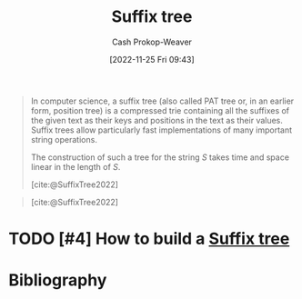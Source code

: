 :PROPERTIES:
:ID:       2a01a221-0aa9-493b-b690-c15c11f16831
:LAST_MODIFIED: [2023-12-05 Tue 06:38]
:ROAM_REFS: [cite:@SuffixTree2022]
:END:
#+title: Suffix tree
#+hugo_custom_front_matter: :slug "2a01a221-0aa9-493b-b690-c15c11f16831"
#+author: Cash Prokop-Weaver
#+date: [2022-11-25 Fri 09:43]
#+filetags: :hastodo:concept:

#+begin_quote
In computer science, a suffix tree (also called PAT tree or, in an earlier form, position tree) is a compressed trie containing all the suffixes of the given text as their keys and positions in the text as their values. Suffix trees allow particularly fast implementations of many important string operations.

The construction of such a tree for the string $S$ takes time and space linear in the length of $S$.

[cite:@SuffixTree2022]
#+end_quote

#+begin_quote
#+DOWNLOADED: https://upload.wikimedia.org/wikipedia/commons/thumb/d/d2/Suffix_tree_BANANA.svg/500px-Suffix_tree_BANANA.svg.png @ 2022-11-25 09:54:57
[[file:2022-11-25_09-54-57_500px-Suffix_tree_BANANA.svg.png]]

[cite:@SuffixTree2022]
#+end_quote

* TODO [#4] How to build a [[id:2a01a221-0aa9-493b-b690-c15c11f16831][Suffix tree]]
* Flashcards :noexport:
** Image :fc:
:PROPERTIES:
:CREATED: [2022-11-25 Fri 09:55]
:FC_CREATED: 2022-11-25T17:55:22Z
:FC_TYPE:  double
:ID:       05450325-8e9b-4388-90df-b24e800df9ed
:END:
:REVIEW_DATA:
| position | ease | box | interval | due                  |
|----------+------+-----+----------+----------------------|
| front    | 2.80 |   7 |   439.01 | 2024-11-01T16:14:21Z |
| back     | 2.20 |   8 |   428.68 | 2025-01-19T08:07:41Z |
:END:

[[id:2a01a221-0aa9-493b-b690-c15c11f16831][Suffix tree]]

*** Back
#+DOWNLOADED: https://upload.wikimedia.org/wikipedia/commons/thumb/d/d2/Suffix_tree_BANANA.svg/500px-Suffix_tree_BANANA.svg.png @ 2022-11-25 09:54:57
[[file:2022-11-25_09-54-57_500px-Suffix_tree_BANANA.svg.png]]
*** Source
[cite:@SuffixTree2022]
** Describe :fc:
:PROPERTIES:
:CREATED: [2022-11-25 Fri 09:55]
:FC_CREATED: 2022-11-25T17:56:06Z
:FC_TYPE:  double
:ID:       5b284682-5ced-4ca7-9379-e6fddc8253bb
:END:
:REVIEW_DATA:
| position | ease | box | interval | due                  |
|----------+------+-----+----------+----------------------|
| front    | 1.30 |   4 |     7.95 | 2023-12-09T15:37:31Z |
| back     | 2.50 |   7 |   216.29 | 2023-12-15T23:29:58Z |
:END:

[[id:2a01a221-0aa9-493b-b690-c15c11f16831][Suffix tree]]

*** Back
A compressed [[id:5b235c79-d75b-4e4e-808a-b43f532b6226][Trie]] which contains all of the suffixes of the given text as their keys and positions in the text as their values.
*** Source
[cite:@SuffixTree2022]
** {{[[id:2a01a221-0aa9-493b-b690-c15c11f16831][Suffix tree]]}@0} allow for particularly fast implementations of important {{string operations}@1} :fc:
:PROPERTIES:
:CREATED: [2022-11-25 Fri 09:56]
:FC_CREATED: 2022-11-25T17:57:19Z
:FC_TYPE:  cloze
:ID:       2c4be200-af32-4878-8902-8e89cfc239f3
:FC_CLOZE_MAX: 1
:FC_CLOZE_TYPE: deletion
:END:
:REVIEW_DATA:
| position | ease | box | interval | due                  |
|----------+------+-----+----------+----------------------|
|        0 | 2.50 |   8 |   337.45 | 2024-08-24T01:03:15Z |
|        1 | 2.65 |   7 |   317.66 | 2024-05-18T20:05:40Z |
:END:

*** Source
[cite:@SuffixTree2022]
** [[id:2a01a221-0aa9-493b-b690-c15c11f16831][Suffix tree]] space complexity: {{$\bigo{n}$}@0} :fc:
:PROPERTIES:
:CREATED: [2022-11-25 Fri 10:00]
:FC_CREATED: 2022-11-25T18:01:23Z
:FC_TYPE:  cloze
:ID:       e7007c6e-e0ca-4212-ba99-febf02107a4c
:FC_CLOZE_MAX: 0
:FC_CLOZE_TYPE: deletion
:END:
:REVIEW_DATA:
| position | ease | box | interval | due                  |
|----------+------+-----+----------+----------------------|
|        0 | 2.95 |   7 |   413.65 | 2024-09-08T19:17:40Z |
:END:

*** Source
[cite:@SuffixTree2022]
** [[id:2a01a221-0aa9-493b-b690-c15c11f16831][Suffix tree]] creation time complexity: {{$\bigo{n}$}@0} :fc:
:PROPERTIES:
:CREATED: [2022-11-25 Fri 10:01]
:FC_CREATED: 2022-11-25T18:02:00Z
:FC_TYPE:  cloze
:ID:       57bd68e6-4b4a-454e-bead-be28e2f4cc7d
:FC_CLOZE_MAX: 0
:FC_CLOZE_TYPE: deletion
:END:
:REVIEW_DATA:
| position | ease | box | interval | due                  |
|----------+------+-----+----------+----------------------|
|        0 | 2.05 |   8 |   286.48 | 2024-06-08T02:15:30Z |
:END:

*** Source
[cite:@SuffixTree2022]
** [[id:2a01a221-0aa9-493b-b690-c15c11f16831][Suffix tree]] edges contain {{suffixes}@0} :fc:
:PROPERTIES:
:CREATED: [2022-11-25 Fri 10:02]
:FC_CREATED: 2022-11-25T18:03:10Z
:FC_TYPE:  cloze
:ID:       1f038240-6ecf-44e7-bee4-a75bbc73ec07
:FC_CLOZE_MAX: 0
:FC_CLOZE_TYPE: deletion
:END:
:REVIEW_DATA:
| position | ease | box | interval | due                  |
|----------+------+-----+----------+----------------------|
|        0 | 2.05 |   8 |   260.11 | 2024-04-26T16:57:34Z |
:END:

*** Source
[cite:@SuffixTree2022]
** [[id:2a01a221-0aa9-493b-b690-c15c11f16831][Suffix tree]] nodes contain {{the substring's position.}@0} :fc:
:PROPERTIES:
:CREATED: [2022-11-25 Fri 10:03]
:FC_CREATED: 2022-11-25T18:03:53Z
:FC_TYPE:  cloze
:ID:       17777562-d93e-43bb-bf7c-a41eaed7254b
:FC_CLOZE_MAX: 0
:FC_CLOZE_TYPE: deletion
:END:
:REVIEW_DATA:
| position | ease | box | interval | due                  |
|----------+------+-----+----------+----------------------|
|        0 | 2.50 |   7 |   248.36 | 2024-01-28T04:53:32Z |
:END:

*** Source
[cite:@SuffixTree2022]
** [[id:2a01a221-0aa9-493b-b690-c15c11f16831][Suffix tree]] edges are {{multiple characters}{length}@0} long. :fc:
:PROPERTIES:
:CREATED: [2022-11-25 Fri 10:21]
:FC_CREATED: 2022-11-25T18:22:24Z
:FC_TYPE:  cloze
:FC_CLOZE_MAX: 1
:FC_CLOZE_TYPE: deletion
:ID:       00c637c4-2d5d-4e87-9dbb-135e56265777
:END:
:REVIEW_DATA:
| position | ease | box | interval | due                  |
|----------+------+-----+----------+----------------------|
|        0 | 2.35 |   8 |   445.43 | 2025-02-23T00:59:17Z |
:END:

*** Source
[cite:@RadixTree2022]
* Bibliography
#+print_bibliography:
